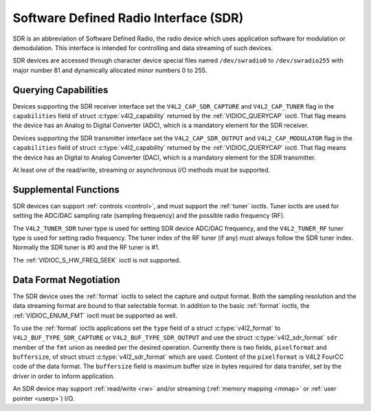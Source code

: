 .. -*- coding: utf-8; mode: rst -*-

.. _sdr:

**************************************
Software Defined Radio Interface (SDR)
**************************************

SDR is an abbreviation of Software Defined Radio, the radio device which
uses application software for modulation or demodulation. This interface
is intended for controlling and data streaming of such devices.

SDR devices are accessed through character device special files named
``/dev/swradio0`` to ``/dev/swradio255`` with major number 81 and
dynamically allocated minor numbers 0 to 255.


Querying Capabilities
=====================

Devices supporting the SDR receiver interface set the
``V4L2_CAP_SDR_CAPTURE`` and ``V4L2_CAP_TUNER`` flag in the
``capabilities`` field of struct
:c:type:`v4l2_capability` returned by the
:ref:`VIDIOC_QUERYCAP` ioctl. That flag means the
device has an Analog to Digital Converter (ADC), which is a mandatory
element for the SDR receiver.

Devices supporting the SDR transmitter interface set the
``V4L2_CAP_SDR_OUTPUT`` and ``V4L2_CAP_MODULATOR`` flag in the
``capabilities`` field of struct
:c:type:`v4l2_capability` returned by the
:ref:`VIDIOC_QUERYCAP` ioctl. That flag means the
device has an Digital to Analog Converter (DAC), which is a mandatory
element for the SDR transmitter.

At least one of the read/write, streaming or asynchronous I/O methods
must be supported.


Supplemental Functions
======================

SDR devices can support :ref:`controls <control>`, and must support
the :ref:`tuner` ioctls. Tuner ioctls are used for setting the
ADC/DAC sampling rate (sampling frequency) and the possible radio
frequency (RF).

The ``V4L2_TUNER_SDR`` tuner type is used for setting SDR device ADC/DAC
frequency, and the ``V4L2_TUNER_RF`` tuner type is used for setting
radio frequency. The tuner index of the RF tuner (if any) must always
follow the SDR tuner index. Normally the SDR tuner is #0 and the RF
tuner is #1.

The :ref:`VIDIOC_S_HW_FREQ_SEEK` ioctl is
not supported.


Data Format Negotiation
=======================

The SDR device uses the :ref:`format` ioctls to select the
capture and output format. Both the sampling resolution and the data
streaming format are bound to that selectable format. In addition to the
basic :ref:`format` ioctls, the
:ref:`VIDIOC_ENUM_FMT` ioctl must be supported as
well.

To use the :ref:`format` ioctls applications set the ``type``
field of a struct :c:type:`v4l2_format` to
``V4L2_BUF_TYPE_SDR_CAPTURE`` or ``V4L2_BUF_TYPE_SDR_OUTPUT`` and use
the struct :c:type:`v4l2_sdr_format` ``sdr`` member
of the ``fmt`` union as needed per the desired operation. Currently
there is two fields, ``pixelformat`` and ``buffersize``, of struct
struct :c:type:`v4l2_sdr_format` which are used.
Content of the ``pixelformat`` is V4L2 FourCC code of the data format.
The ``buffersize`` field is maximum buffer size in bytes required for
data transfer, set by the driver in order to inform application.


.. c:type:: v4l2_sdr_format

.. tabularcolumns:: |p{4.4cm}|p{4.4cm}|p{8.7cm}|

.. flat-table:: struct v4l2_sdr_format
    :header-rows:  0
    :stub-columns: 0
    :widths:       1 1 2

    * - __u32
      - ``pixelformat``
      - The data format or type of compression, set by the application.
	This is a little endian
	:ref:`four character code <v4l2-fourcc>`. V4L2 defines SDR
	formats in :ref:`sdr-formats`.
    * - __u32
      - ``buffersize``
      - Maximum size in bytes required for data. Value is set by the
	driver.
    * - __u8
      - ``reserved[24]``
      - This array is reserved for future extensions. Drivers and
	applications must set it to zero.


An SDR device may support :ref:`read/write <rw>` and/or streaming
(:ref:`memory mapping <mmap>` or :ref:`user pointer <userp>`) I/O.
